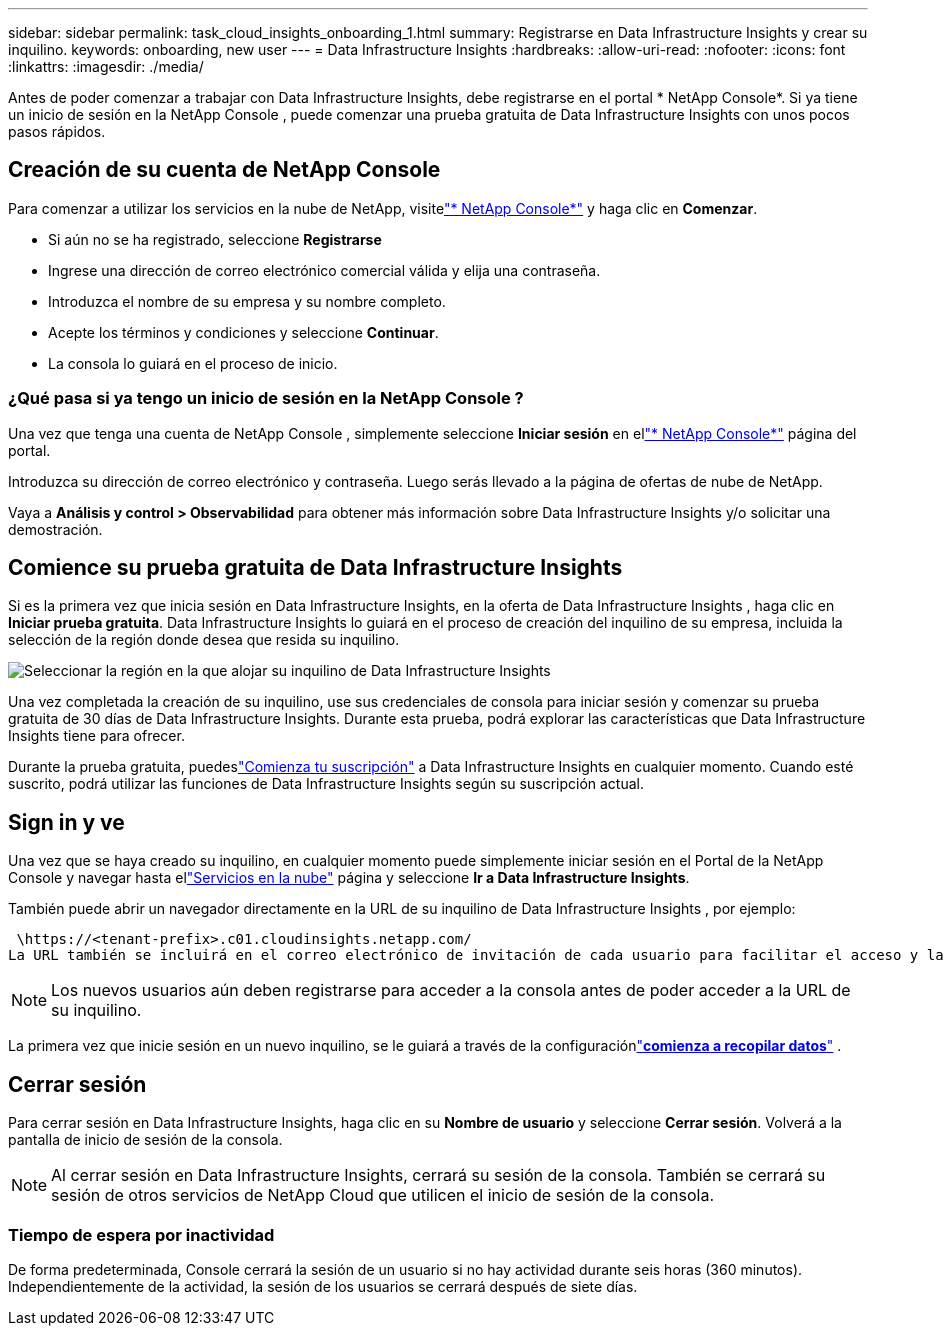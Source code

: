 ---
sidebar: sidebar 
permalink: task_cloud_insights_onboarding_1.html 
summary: Registrarse en Data Infrastructure Insights y crear su inquilino. 
keywords: onboarding, new user 
---
= Data Infrastructure Insights
:hardbreaks:
:allow-uri-read: 
:nofooter: 
:icons: font
:linkattrs: 
:imagesdir: ./media/


[role="lead"]
Antes de poder comenzar a trabajar con Data Infrastructure Insights, debe registrarse en el portal * NetApp Console*.  Si ya tiene un inicio de sesión en la NetApp Console , puede comenzar una prueba gratuita de Data Infrastructure Insights con unos pocos pasos rápidos.



== Creación de su cuenta de NetApp Console

Para comenzar a utilizar los servicios en la nube de NetApp, visitelink:https://console.netapp.com/["* NetApp Console*"^] y haga clic en *Comenzar*.

* Si aún no se ha registrado, seleccione *Registrarse*
* Ingrese una dirección de correo electrónico comercial válida y elija una contraseña.
* Introduzca el nombre de su empresa y su nombre completo.
* Acepte los términos y condiciones y seleccione *Continuar*.
* La consola lo guiará en el proceso de inicio.




=== ¿Qué pasa si ya tengo un inicio de sesión en la NetApp Console ?

Una vez que tenga una cuenta de NetApp Console , simplemente seleccione *Iniciar sesión* en ellink:https://console.netapp.com/["* NetApp Console*"^] página del portal.

Introduzca su dirección de correo electrónico y contraseña.  Luego serás llevado a la página de ofertas de nube de NetApp.

Vaya a *Análisis y control > Observabilidad* para obtener más información sobre Data Infrastructure Insights y/o solicitar una demostración.



== Comience su prueba gratuita de Data Infrastructure Insights

Si es la primera vez que inicia sesión en Data Infrastructure Insights, en la oferta de Data Infrastructure Insights , haga clic en *Iniciar prueba gratuita*.  Data Infrastructure Insights lo guiará en el proceso de creación del inquilino de su empresa, incluida la selección de la región donde desea que resida su inquilino.

image:trial_region_selector.png["Seleccionar la región en la que alojar su inquilino de Data Infrastructure Insights"]

Una vez completada la creación de su inquilino, use sus credenciales de consola para iniciar sesión y comenzar su prueba gratuita de 30 días de Data Infrastructure Insights.  Durante esta prueba, podrá explorar las características que Data Infrastructure Insights tiene para ofrecer.

Durante la prueba gratuita, puedeslink:concept_subscribing_to_cloud_insights.html["Comienza tu suscripción"] a Data Infrastructure Insights en cualquier momento.  Cuando esté suscrito, podrá utilizar las funciones de Data Infrastructure Insights según su suscripción actual.



== Sign in y ve

Una vez que se haya creado su inquilino, en cualquier momento puede simplemente iniciar sesión en el Portal de la NetApp Console y navegar hasta ellink:https://services.cloud.netapp.com["Servicios en la nube"] página y seleccione *Ir a Data Infrastructure Insights*.

También puede abrir un navegador directamente en la URL de su inquilino de Data Infrastructure Insights , por ejemplo:

 \https://<tenant-prefix>.c01.cloudinsights.netapp.com/
La URL también se incluirá en el correo electrónico de invitación de cada usuario para facilitar el acceso y la creación de marcadores.  Si el usuario aún no ha iniciado sesión en la consola, se le solicitará que lo haga.


NOTE: Los nuevos usuarios aún deben registrarse para acceder a la consola antes de poder acceder a la URL de su inquilino.

La primera vez que inicie sesión en un nuevo inquilino, se le guiará a través de la configuraciónlink:task_getting_started_with_cloud_insights.html["*comienza a recopilar datos*"] .



== Cerrar sesión

Para cerrar sesión en Data Infrastructure Insights, haga clic en su *Nombre de usuario* y seleccione *Cerrar sesión*.  Volverá a la pantalla de inicio de sesión de la consola.


NOTE: Al cerrar sesión en Data Infrastructure Insights, cerrará su sesión de la consola.  También se cerrará su sesión de otros servicios de NetApp Cloud que utilicen el inicio de sesión de la consola.



=== Tiempo de espera por inactividad

De forma predeterminada, Console cerrará la sesión de un usuario si no hay actividad durante seis horas (360 minutos).  Independientemente de la actividad, la sesión de los usuarios se cerrará después de siete días.
